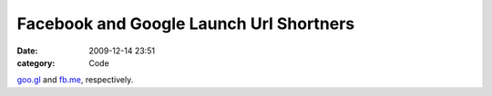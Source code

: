 Facebook and Google Launch Url Shortners
########################################

:date: 2009-12-14 23:51
:category: Code


`goo.gl <http://goo.gl>`_ and `fb.me <http://fb.me>`_,
respectively.
